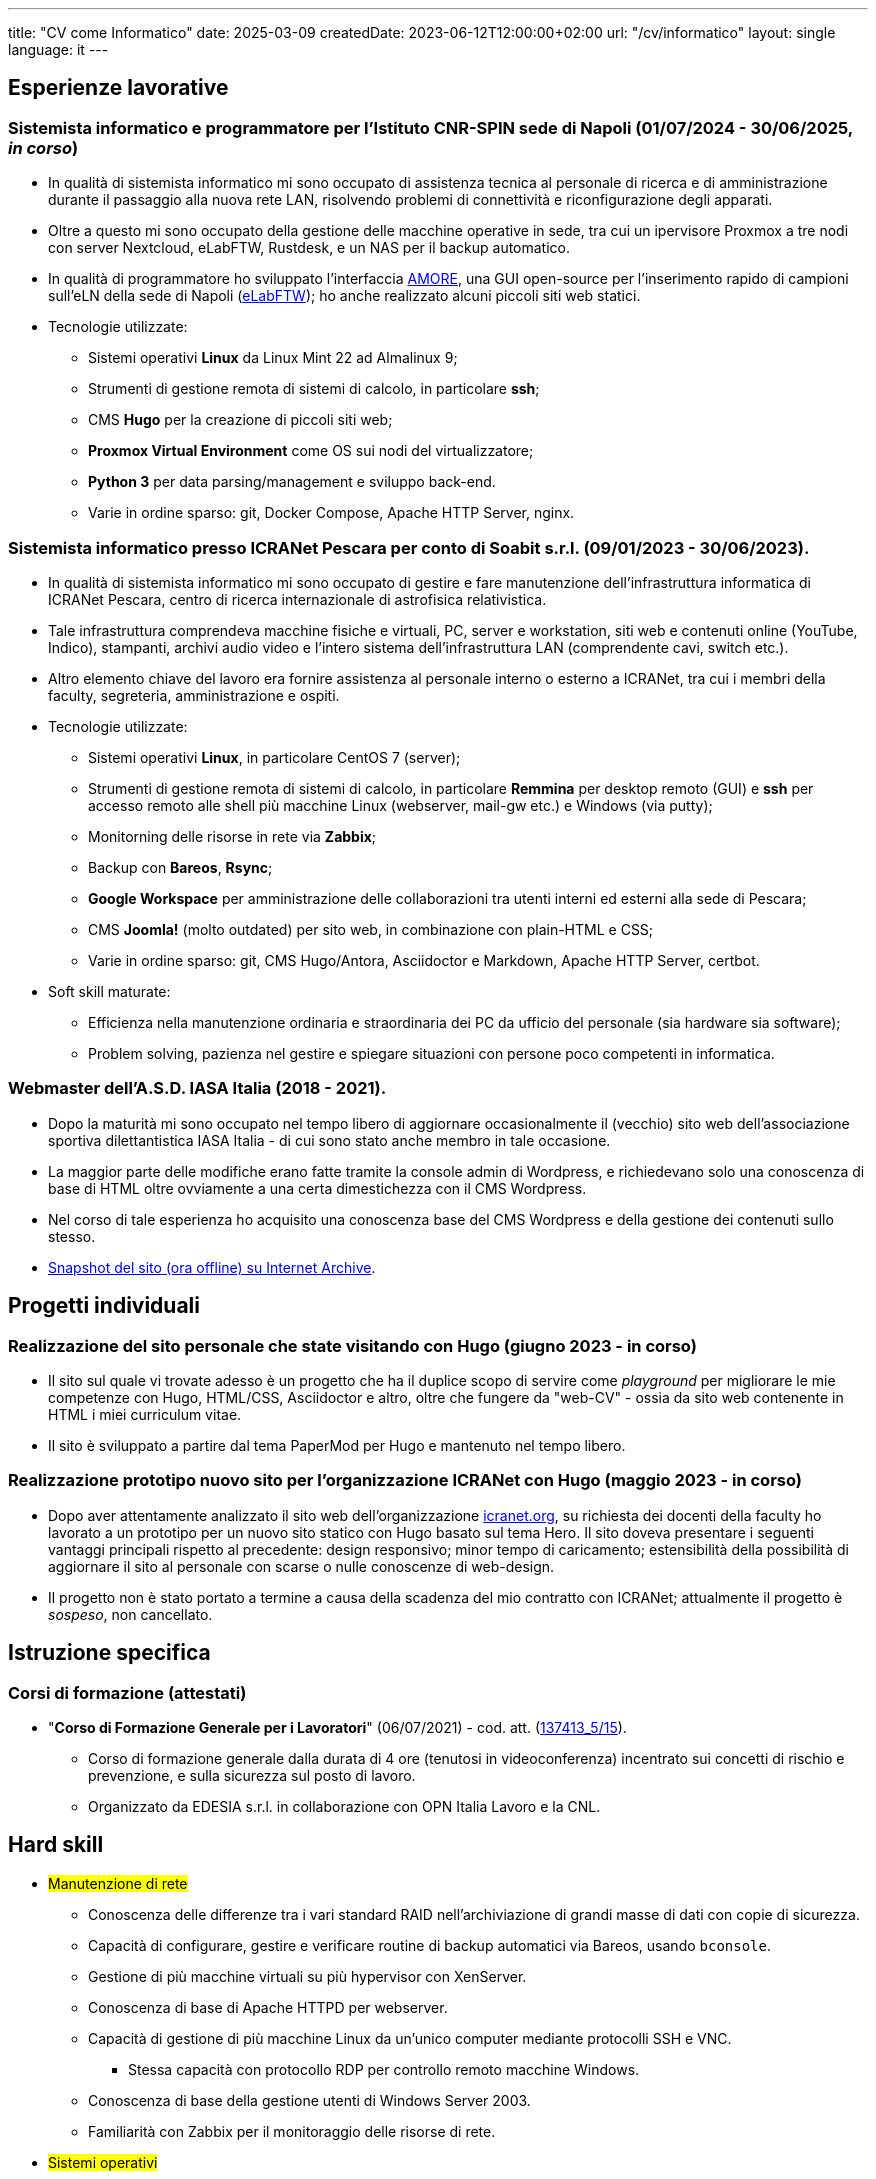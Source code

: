 ---
title: "CV come Informatico"
date: 2025-03-09
createdDate: 2023-06-12T12:00:00+02:00
url: "/cv/informatico"
layout: single
language: it
---

== Esperienze lavorative

[#cnr-spin]
=== Sistemista informatico e programmatore per l'Istituto CNR-SPIN sede di Napoli (01/07/2024 - 30/06/2025, _in corso_)
* In qualità di sistemista informatico mi sono occupato di assistenza tecnica al personale di ricerca e di amministrazione durante il passaggio alla nuova rete LAN, risolvendo problemi di connettività e riconfigurazione degli apparati.
* Oltre a questo mi sono occupato della gestione delle macchine operative in sede, tra cui un ipervisore Proxmox a tre nodi con server Nextcloud, eLabFTW, Rustdesk, e un NAS per il backup automatico.
* In qualità di programmatore ho sviluppato l'interfaccia link:https://github.com/PioApocalypse/AMORE/[AMORE^], una GUI open-source per l'inserimento rapido di campioni sull'eLN della sede di Napoli (link:https://elabftw.fisica.unina.it/[eLabFTW^]); ho anche realizzato alcuni piccoli siti web statici.
* Tecnologie utilizzate:
  ** Sistemi operativi *Linux* da Linux Mint 22 ad Almalinux 9;
  ** Strumenti di gestione remota di sistemi di calcolo, in particolare *ssh*;
  ** CMS *Hugo* per la creazione di piccoli siti web;
  ** *Proxmox Virtual Environment* come OS sui nodi del virtualizzatore;
  ** *Python 3* per data parsing/management e sviluppo back-end.
  ** Varie in ordine sparso: git, Docker Compose, Apache HTTP Server, nginx.

[#icranet]
=== Sistemista informatico presso ICRANet Pescara per conto di Soabit s.r.l. (09/01/2023 - 30/06/2023).
* In qualità di sistemista informatico mi sono occupato di gestire e fare manutenzione dell'infrastruttura informatica di ICRANet Pescara, centro di ricerca internazionale di astrofisica relativistica.
* Tale infrastruttura comprendeva macchine fisiche e virtuali, PC, server e workstation, siti web e contenuti online (YouTube, Indico), stampanti, archivi audio video e l'intero sistema dell'infrastruttura LAN (comprendente cavi, switch etc.).
* Altro elemento chiave del lavoro era fornire assistenza al personale interno o esterno a ICRANet, tra cui i membri della faculty, segreteria, amministrazione e ospiti.
* Tecnologie utilizzate:
  ** Sistemi operativi *Linux*, in particolare CentOS 7 (server);
  ** Strumenti di gestione remota di sistemi di calcolo, in particolare *Remmina* per desktop remoto (GUI) e *ssh* per accesso remoto alle shell più macchine Linux (webserver, mail-gw etc.) e Windows (via putty);
  ** Monitorning delle risorse in rete via *Zabbix*;
  ** Backup con *Bareos*, *Rsync*;
  ** *Google Workspace* per amministrazione delle collaborazioni tra utenti interni ed esterni alla sede di Pescara;
  ** CMS *Joomla!* (molto outdated) per sito web, in combinazione con plain-HTML e CSS;
  ** Varie in ordine sparso: git, CMS Hugo/Antora, Asciidoctor e Markdown, Apache HTTP Server, certbot.
* Soft skill maturate:
  ** Efficienza nella manutenzione ordinaria e straordinaria dei PC da ufficio del personale (sia hardware sia software);
  ** Problem solving, pazienza nel gestire e spiegare situazioni con persone poco competenti in informatica.

[#iasait]
=== Webmaster dell'A.S.D. IASA Italia (2018 - 2021).
* Dopo la maturità mi sono occupato nel tempo libero di aggiornare occasionalmente il (vecchio) sito web dell'associazione sportiva dilettantistica IASA Italia - di cui sono stato anche membro in tale occasione.
* La maggior parte delle modifiche erano fatte tramite la console admin di Wordpress, e richiedevano solo una conoscenza di base di HTML oltre ovviamente a una certa dimestichezza con il CMS Wordpress.
* Nel corso di tale esperienza ho acquisito una conoscenza base del CMS Wordpress e della gestione dei contenuti sullo stesso.
* link:https://web.archive.org/web/20240513011758/https://iasa-italia.org/[Snapshot del sito (ora offline) su Internet Archive, window=_blank].

== Progetti individuali
=== Realizzazione del sito personale che state visitando con Hugo (giugno 2023 - in corso)
* Il sito sul quale vi trovate adesso è un progetto che ha il duplice scopo di servire come _playground_ per migliorare le mie competenze con Hugo, HTML/CSS, Asciidoctor e altro, oltre che fungere da "web-CV" - ossia da sito web contenente in HTML i miei curriculum vitae.
* Il sito è sviluppato a partire dal tema PaperMod per Hugo e mantenuto nel tempo libero.

=== Realizzazione prototipo nuovo sito per l'organizzazione ICRANet con Hugo (maggio 2023 - in corso)
* Dopo aver attentamente analizzato il sito web dell'organizzazione https://www.icranet.org[icranet.org, window=_blank], su richiesta dei docenti della faculty ho lavorato a un prototipo per un nuovo sito statico con Hugo basato sul tema Hero. Il sito doveva presentare i seguenti vantaggi principali rispetto al precedente: design responsivo; minor tempo di caricamento; estensibilità della possibilità di aggiornare il sito al personale con scarse o nulle conoscenze di web-design.
* Il progetto non è stato portato a termine a causa della scadenza del mio contratto con ICRANet; attualmente il progetto è _sospeso_, non cancellato.

== Istruzione specifica
=== Corsi di formazione (attestati)
* "*Corso di Formazione Generale per i Lavoratori*" (06/07/2021) - cod. att. (link:https://opnitalialavoro.it/verifica-dellautenticita/[137413_5/15, title="Verifica autenticità", window=_blank]).
  ** Corso di formazione generale dalla durata di 4 ore (tenutosi in videoconferenza) incentrato sui concetti di rischio e prevenzione, e sulla sicurezza sul posto di lavoro.
  ** Organizzato da EDESIA s.r.l. in collaborazione con OPN Italia Lavoro e la CNL.

[#hardskill]
== Hard skill
// Un po' di pulizia?
* #Manutenzione di rete#
  ** Conoscenza delle differenze tra i vari standard RAID nell'archiviazione di grandi masse di dati con copie di sicurezza.
  ** Capacità di configurare, gestire e verificare routine di backup automatici via Bareos, usando `bconsole`.
  ** Gestione di più macchine virtuali su più hypervisor con XenServer.
  ** Conoscenza di base di Apache HTTPD per webserver.
  ** Capacità di gestione di più macchine Linux da un'unico computer mediante protocolli SSH e VNC.
    *** Stessa capacità con protocollo RDP per controllo remoto macchine Windows.
  ** Conoscenza di base della gestione utenti di Windows Server 2003.
  ** Familiarità con Zabbix per il monitoraggio delle risorse di rete.

* #Sistemi operativi#
  ** Utente avanzato di S.O. *Windows* da XP a 10 e di varie *distribuzioni Linux*, tra le quali figurano _Ubuntu_, _Linux Mint_, _Centos 7_ e _MX Fluxbox_.
  ** Dimestichezza con interfacce a riga di comando (CLI), in particolare *Bash*.
  ** Dimestichezza con *systemd*; esperienze minori con altri init daemon.
  ** Capacità di eseguire piccoli interventi di manutenzione e recovery di installazioni Windows e Linux.
  ** Minima familiarità con macOS 11.

* #Database#
  ** Conoscenza di base dell'algebra relazionale.
  ** Conoscenza del linguaggio MySQL.

* #Linguaggi di programmazione#
  ** Esperienze di programmazione con MATLAB, Python3, LabVIEW e Bash.
  ** Conoscenza di base di GNU Octave, C e Javascript.

* #Web development#
  ** Buona conoscenza di *HTML5*, *CSS3* e *SCSS* per front-end web development.
  ** Conoscenza del CMS *Hugo*, utilizzato per creare due siti web: link:/[questo webCV] e il prototipo del nuovo sito ICRANet.
    *** Esperienze con i CMS Wordpress - utilizzato dal link:https://iasa-italia.org/[sito web, window=_blank] dell'A.S.D. IASA Italia - e una prima versione di Joomla! (2007) - utilizzato dal link:https://www.icranet.org/[vecchio sito web, window=_blank] di ICRANet.
  ** Conoscenza di base di Javascript.

* #Software da ufficio e documentale#
  ** *Pacchetti Office*: competenza con i programmi dei pacchetti _Microsoft Office_, _LibreOffice_ e _Google Docs Editor_.
  ** *Stesura documentazione*: "parlo bene" LaTeX, Markdown e Asciidoctor - con il primo sto scrivendo la tesi di laurea, con gli altri questo sito documentale; ho familiarità con reStructuredText; naturalmente, so usare MS Word, LibreOffice Writer e Google Docs.
  ** *Video editing*: esperienze di editing con Kdenlive; competenza con OBS - utilizzato per il live-streaming del link:https://www.youtube.com/playlist?list=PLr5RLbSWSonvawHlYpDVmRJIUoPHtopw7[_5^th^ Zeldovich Meeting_, window=_blank] di ICRANet da Yerevan, Armenia; conoscenza di base di Vegas (ex Sony Vegas).
